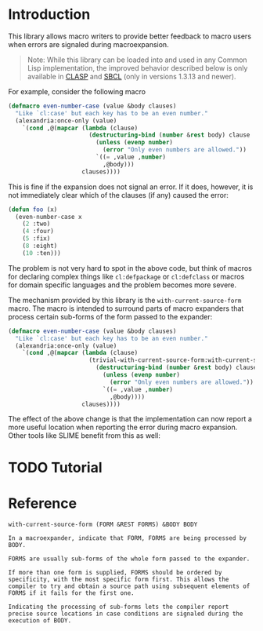 #+OPTIONS: toc:nil num:nil

* Introduction

  This library allows macro writers to provide better feedback to
  macro users when errors are signaled during macroexpansion.

  #+BEGIN_QUOTE
    Note: While this library can be loaded into and used in any Common
    Lisp implementation, the improved behavior described below is only
    available in [[https://github.com/clasp-developers/clasp][CLASP]] and [[http://www.sbcl.org][SBCL]] (only in versions 1.3.13 and newer).
  #+END_QUOTE

  For example, consider the following macro

  #+BEGIN_SRC lisp
    (defmacro even-number-case (value &body clauses)
      "Like `cl:case' but each key has to be an even number."
      (alexandria:once-only (value)
        `(cond ,@(mapcar (lambda (clause)
                           (destructuring-bind (number &rest body) clause
                             (unless (evenp number)
                               (error "Only even numbers are allowed."))
                             `((= ,value ,number)
                               ,@body)))
                         clauses))))
  #+END_SRC

  This is fine if the expansion does not signal an error. If it does,
  however, it is not immediately clear which of the clauses (if any)
  caused the error:

  #+BEGIN_SRC lisp
    (defun foo (x)
      (even-number-case x
        (2 :two)
        (4 :four)
        (5 :fix)
        (8 :eight)
        (10 :ten)))
  #+END_SRC

  [[file:pictures/bad-expansion-error.png]]

  The problem is not very hard to spot in the above code, but think of
  macros for declaring complex things like ~cl:defpackage~ or
  ~cl:defclass~ or macros for domain specific languages and the
  problem becomes more severe.

  The mechanism provided by this library is the
  ~with-current-source-form~ macro. The macro is intended to surround
  parts of macro expanders that process certain sub-forms of the form
  passed to the expander:

  #+BEGIN_SRC lisp
    (defmacro even-number-case (value &body clauses)
      "Like `cl:case' but each key has to be an even number."
      (alexandria:once-only (value)
        `(cond ,@(mapcar (lambda (clause)
                           (trivial-with-current-source-form:with-current-source-form (clause)
                             (destructuring-bind (number &rest body) clause
                               (unless (evenp number)
                                 (error "Only even numbers are allowed."))
                               `((= ,value ,number)
                                 ,@body))))
                         clauses))))
  #+END_SRC

  The effect of the above change is that the implementation can now
  report a more useful location when reporting the error during macro
  expansion. Other tools like SLIME benefit from this as well:

  [[file:pictures/better-expansion-error.png]]

* TODO Tutorial

* Reference

  #+BEGIN_SRC lisp :results none :exports none
    #.(progn
        #1=(ql:quickload '(:trivial-with-current-source-form :alexandria :split-sequence))
        '#1#)
    (defun doc (symbol kind)
      (let* ((lambda-list (sb-introspect:function-lambda-list symbol))
             (string      (documentation symbol kind))
             (lines       (split-sequence:split-sequence #\Newline string))
             (trimmed     (mapcar (alexandria:curry #'string-left-trim '(#\Space)) lines)))
        (format nil "~(~A~) ~<~{~A~^ ~}~:@>~2%~{~A~^~%~}"
                symbol (list lambda-list) trimmed)))
  #+END_SRC

  #+BEGIN_SRC lisp :results value :exports results
    (doc 'trivial-with-current-source-form:with-current-source-form 'function)
  #+END_SRC

  #+RESULTS:
  #+BEGIN_EXAMPLE
  with-current-source-form (FORM &REST FORMS) &BODY BODY

  In a macroexpander, indicate that FORM, FORMS are being processed by BODY.

  FORMS are usually sub-forms of the whole form passed to the expander.

  If more than one form is supplied, FORMS should be ordered by
  specificity, with the most specific form first. This allows the
  compiler to try and obtain a source path using subsequent elements of
  FORMS if it fails for the first one.

  Indicating the processing of sub-forms lets the compiler report
  precise source locations in case conditions are signaled during the
  execution of BODY.
  #+END_EXAMPLE
